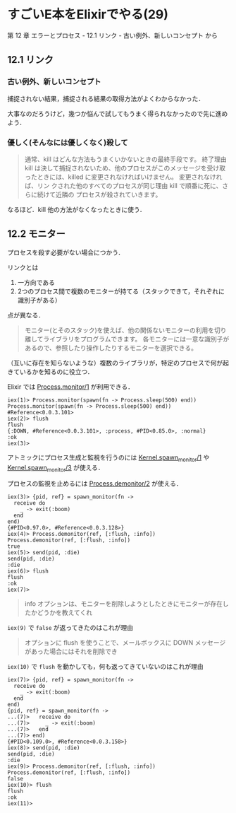 * すごいE本をElixirでやる(29)

第 12 章 エラーとプロセス - 12.1 リンク - 古い例外、新しいコンセプト から

** 12.1 リンク

*** 古い例外、新しいコンセプト

捕捉されない結果，捕捉される結果の取得方法がよくわからなかった．

大事なのだろうけど，幾つか悩んで試してもうまく得られなかったので先に進めよう．

*** 優しく(そんなには優しくなく)殺して

#+begin_quote
通常、kill はどんな方法もうまくいかないときの最終手段です。
終了理由 kill は決して捕捉されないため、他のプロセスがこのメッセージを受け取ったときには、killed に変更されなければいけません。
変更されなければ、リン クされた他のすべてのプロセスが同じ理由 kill で順番に死に、さらに続けて近隣の プロセスが殺されていきます。
#+end_quote

なるほど．kill 他の方法がなくなったときに使う．

** 12.2 モニター

プロセスを殺す必要がない場合につかう．

リンクとは

1. 一方向である
2. 2つのプロセス間で複数のモニターが持てる（スタックできて，それぞれに識別子がある）

点が異なる．

#+begin_quote
モニター(とそのスタック)を使えば、他の関係ないモニターの利用を切り離してライブラリをプログラムできます。
各モニターには一意な識別子があるので、参照したり操作したりするモニターを選択できる。
#+end_quote

（互いに存在を知らないような）複数のライブラリが，特定のプロセスで何が起きているかを知るのに役立つ．

Elixir では [[http://elixir-lang.org/docs/v1.3/elixir/Process.html#monitor/1][Process.monitor/1]] が利用できる．

#+begin_src iex
iex(1)> Process.monitor(spawn(fn -> Process.sleep(500) end))
Process.monitor(spawn(fn -> Process.sleep(500) end))
#Reference<0.0.3.101>
iex(2)> flush
flush
{:DOWN, #Reference<0.0.3.101>, :process, #PID<0.85.0>, :normal}
:ok
iex(3)>
#+end_src

アトミックにプロセス生成と監視を行うのには [[http://elixir-lang.org/docs/v1.3/elixir/Kernel.html#spawn_monitor/1][Kernel.spawn_monitor/1]] や [[http://elixir-lang.org/docs/v1.3/elixir/Kernel.html#spawn_monitor/3][Kernel.spawn_monitor/3]] が使える．

プロセスの監視を止めるには [[http://elixir-lang.org/docs/v1.3/elixir/Process.html#demonitor/2][Process.demonitor/2]] が使える．

#+begin_src iex
iex(3)> {pid, ref} = spawn_monitor(fn ->
  receive do
    _ -> exit(:boom)
  end
end)
{#PID<0.97.0>, #Reference<0.0.3.128>}
iex(4)> Process.demonitor(ref, [:flush, :info])
Process.demonitor(ref, [:flush, :info])
true
iex(5)> send(pid, :die)
send(pid, :die)
:die
iex(6)> flush
flush
:ok
iex(7)>
#+end_src

#+begin_quote
info オプションは、モニターを削除しようとしたときにモニターが存在したかどうかを教えてくれ
#+end_quote

=iex(9)= で =false= が返ってきたのはこれが理由

#+begin_quote
オプションに flush を使うことで、メールボックスに DOWN メッセージがあった場合にはそれを削除でき
#+end_quote

=iex(10)= で =flush= を動かしても，何も返ってきていないのはこれが理由

#+begin_src iex
iex(7)> {pid, ref} = spawn_monitor(fn ->
  receive do
    _ -> exit(:boom)
  end
end)
{pid, ref} = spawn_monitor(fn ->
...(7)>   receive do
...(7)>     _ -> exit(:boom)
...(7)>   end
...(7)> end)
{#PID<0.109.0>, #Reference<0.0.3.158>}
iex(8)> send(pid, :die)
send(pid, :die)
:die
iex(9)> Process.demonitor(ref, [:flush, :info])
Process.demonitor(ref, [:flush, :info])
false
iex(10)> flush
flush
:ok
iex(11)>
#+end_src
